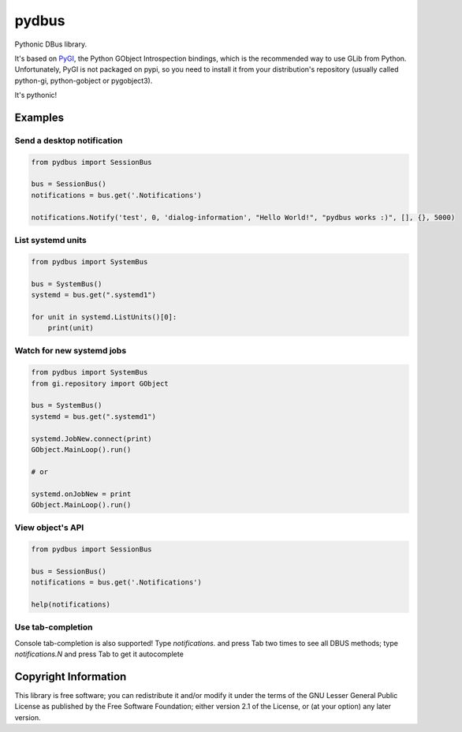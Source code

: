 pydbus
======

Pythonic DBus library.

It's based on PyGI_, the Python GObject Introspection bindings, which is the recommended way to use GLib from Python. Unfortunately, PyGI is not packaged on pypi, so you need to install it from your distribution's repository (usually called python-gi, python-gobject or pygobject3).

It's pythonic!

Examples
--------

Send a desktop notification
~~~~~~~~~~~~~~~~~~~~~~~~~~~
.. code-block:: python

	from pydbus import SessionBus

	bus = SessionBus()
	notifications = bus.get('.Notifications')

	notifications.Notify('test', 0, 'dialog-information', "Hello World!", "pydbus works :)", [], {}, 5000)

List systemd units
~~~~~~~~~~~~~~~~~~
.. code-block:: python

	from pydbus import SystemBus

	bus = SystemBus()
	systemd = bus.get(".systemd1")

	for unit in systemd.ListUnits()[0]:
	    print(unit)

Watch for new systemd jobs
~~~~~~~~~~~~~~~~~~~~~~~~~~
.. code-block:: python

	from pydbus import SystemBus
	from gi.repository import GObject

	bus = SystemBus()
	systemd = bus.get(".systemd1")

	systemd.JobNew.connect(print)
	GObject.MainLoop().run()

	# or

	systemd.onJobNew = print
	GObject.MainLoop().run()

.. _PyGI: https://wiki.gnome.org/PyGObject

View object's API
~~~~~~~~~~~~~~~~~
.. code-block:: python

	from pydbus import SessionBus

	bus = SessionBus()
	notifications = bus.get('.Notifications')

	help(notifications)

Use tab-completion
~~~~~~~~~~~~~~~~~~

Console tab-completion is also supported! Type `notifications.` and press Tab two times to see all DBUS methods; type `notifications.N` and press Tab to get it autocomplete


Copyright Information
---------------------

This library is free software; you can redistribute it and/or
modify it under the terms of the GNU Lesser General Public
License as published by the Free Software Foundation; either
version 2.1 of the License, or (at your option) any later version.
